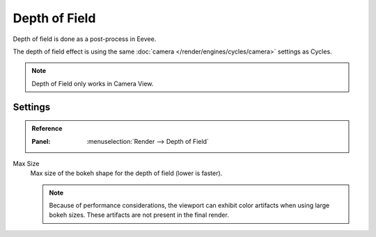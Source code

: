 
**************
Depth of Field
**************

Depth of field is done as a post-process in Eevee.

The depth of field effect is using the same :doc:`camera </render/engines/cycles/camera>` settings as Cycles.

.. note::

   Depth of Field only works in Camera View.


Settings
========

.. admonition:: Reference
   :class: refbox

   :Panel:     :menuselection:`Render --> Depth of Field`

Max Size
   Max size of the bokeh shape for the depth of field (lower is faster).

   .. note::

      Because of performance considerations, the viewport can exhibit color artifacts when using large bokeh sizes.
      These artifacts are not present in the final render.
